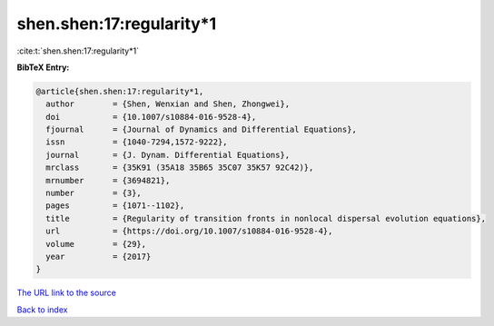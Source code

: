 shen.shen:17:regularity*1
=========================

:cite:t:`shen.shen:17:regularity*1`

**BibTeX Entry:**

.. code-block:: bibtex

   @article{shen.shen:17:regularity*1,
     author        = {Shen, Wenxian and Shen, Zhongwei},
     doi           = {10.1007/s10884-016-9528-4},
     fjournal      = {Journal of Dynamics and Differential Equations},
     issn          = {1040-7294,1572-9222},
     journal       = {J. Dynam. Differential Equations},
     mrclass       = {35K91 (35A18 35B65 35C07 35K57 92C42)},
     mrnumber      = {3694821},
     number        = {3},
     pages         = {1071--1102},
     title         = {Regularity of transition fronts in nonlocal dispersal evolution equations},
     url           = {https://doi.org/10.1007/s10884-016-9528-4},
     volume        = {29},
     year          = {2017}
   }

`The URL link to the source <https://doi.org/10.1007/s10884-016-9528-4>`__


`Back to index <../By-Cite-Keys.html>`__
